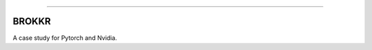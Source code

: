 .. raw:: html

    <embed>
        <p align="center">
            <img width="300" src="https://github.com/yngtodd/brokkr/blob/master/img/calcifer.gif">
        </p>
    </embed>

------------


======
BROKKR
======

A case study for Pytorch and Nvidia.
